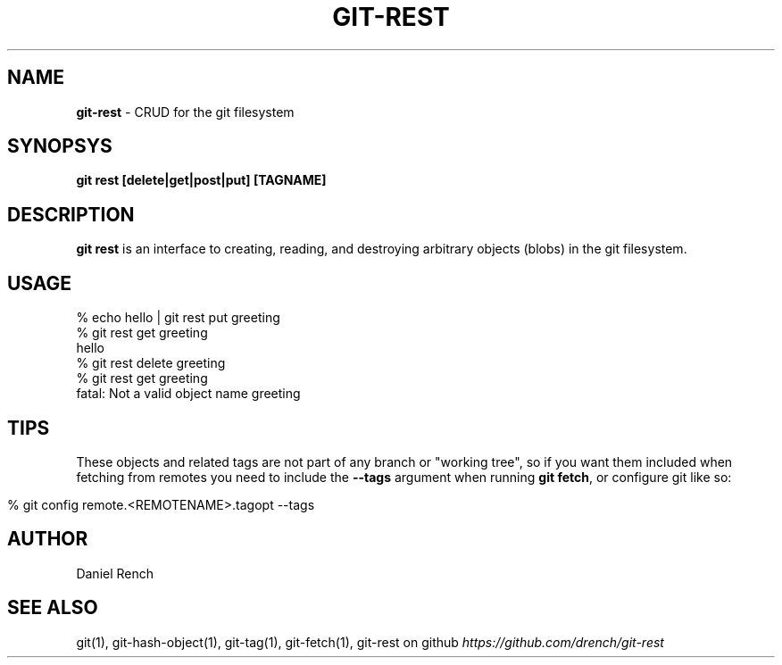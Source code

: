 .\" generated with Ronn/v0.7.3
.\" http://github.com/rtomayko/ronn/tree/0.7.3
.
.TH "GIT\-REST" "1" "February 2014" "" ""
.
.SH "NAME"
\fBgit\-rest\fR \- CRUD for the git filesystem
.
.SH "SYNOPSYS"
\fBgit rest [delete|get|post|put] [TAGNAME]\fR
.
.SH "DESCRIPTION"
\fBgit rest\fR is an interface to creating, reading, and destroying arbitrary objects (blobs) in the git filesystem\.
.
.SH "USAGE"
.
.nf

% echo hello | git rest put greeting
% git rest get greeting
hello
% git rest delete greeting
% git rest get greeting
fatal: Not a valid object name greeting
.
.fi
.
.SH "TIPS"
These objects and related tags are not part of any branch or "working tree", so if you want them included when fetching from remotes you need to include the \fB\-\-tags\fR argument when running \fBgit fetch\fR, or configure git like so:
.
.IP "" 4
.
.nf

% git config remote\.<REMOTENAME>\.tagopt \-\-tags
.
.fi
.
.IP "" 0
.
.SH "AUTHOR"
Daniel Rench
.
.SH "SEE ALSO"
git(1), git\-hash\-object(1), git\-tag(1), git\-fetch(1), git\-rest on github \fIhttps://github\.com/drench/git\-rest\fR
